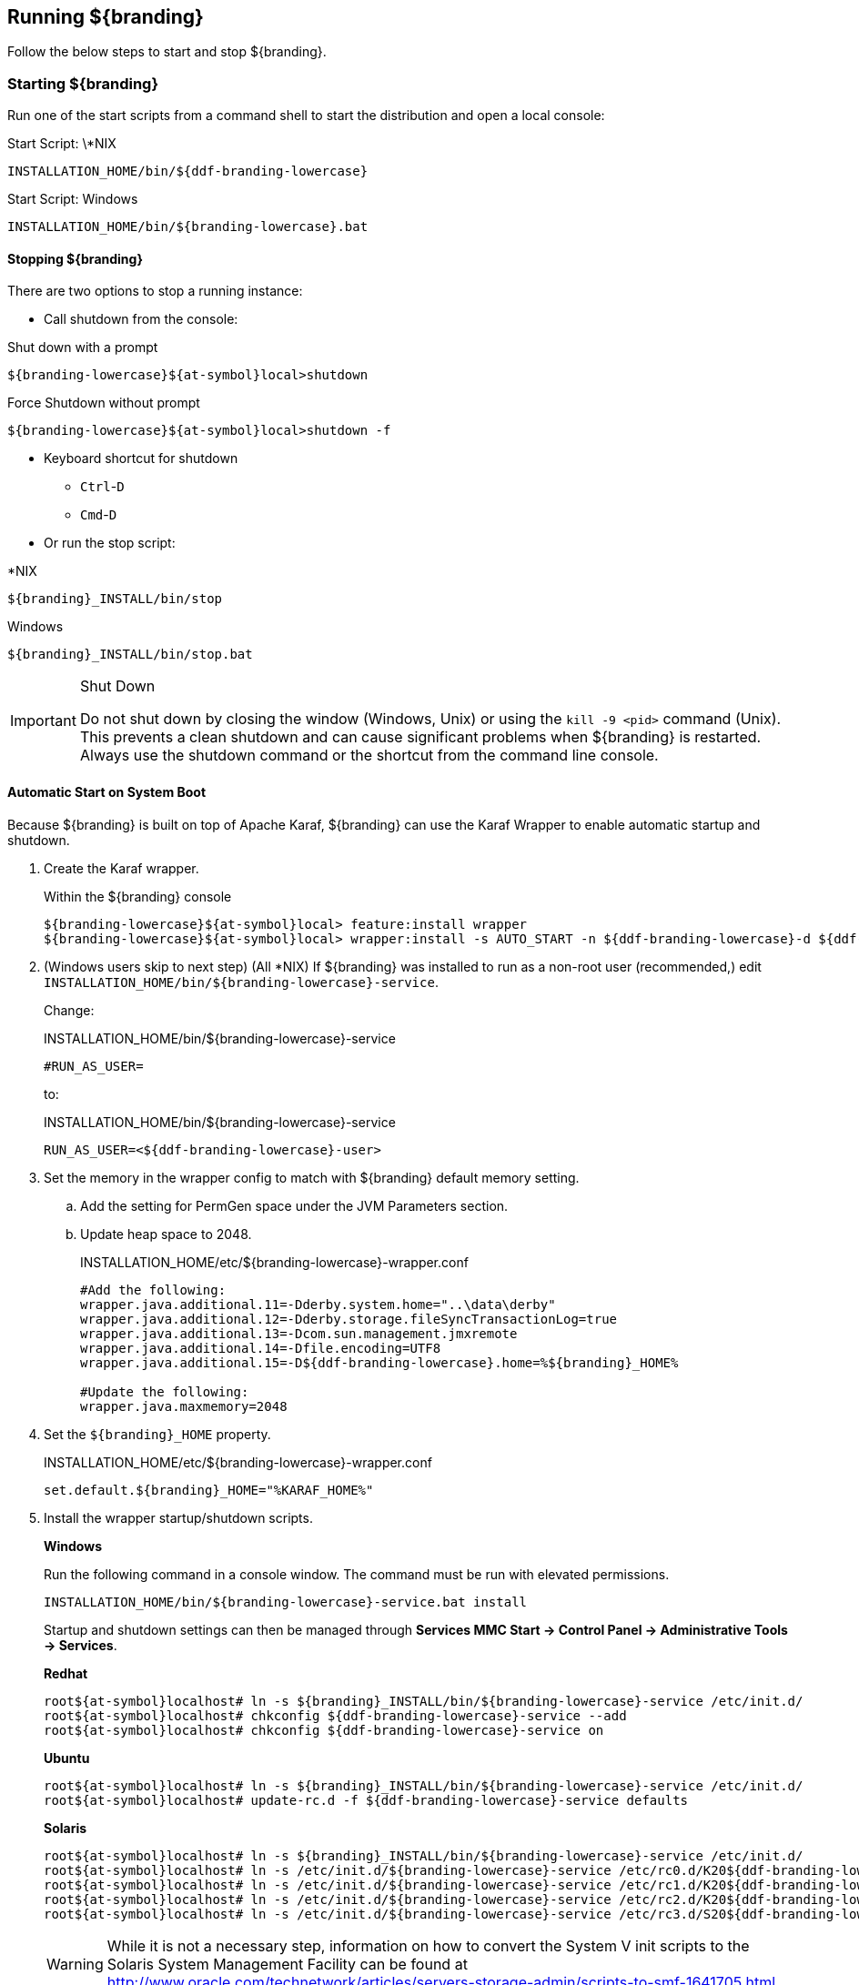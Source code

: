////
Running Section
////

== Running ${branding}

Follow the below steps to start and stop ${branding}.

=== Starting ${branding}

Run one of the start scripts from a command shell to start the distribution and open a local console:

.Start Script: \*NIX
----
INSTALLATION_HOME/bin/${ddf-branding-lowercase}
----

.Start Script: Windows
----
INSTALLATION_HOME/bin/${branding-lowercase}.bat
----

==== Stopping ${branding}

There are two options to stop a running instance:

* Call shutdown from the console:

.Shut down with a prompt
----
${branding-lowercase}${at-symbol}local>shutdown
----

.Force Shutdown without prompt
----
${branding-lowercase}${at-symbol}local>shutdown -f
----

* Keyboard shortcut for shutdown
** `Ctrl`-`D`
** `Cmd`-`D`
* Or run the stop script:

.*NIX
----
${branding}_INSTALL/bin/stop
----

.Windows
----
${branding}_INSTALL/bin/stop.bat
----

.Shut Down
[IMPORTANT]
====
Do not shut down by closing the window (Windows, Unix) or using the `kill -9 <pid>` command (Unix).
This prevents a clean shutdown and can cause significant problems when ${branding} is restarted.
Always use the shutdown command or the shortcut from the command line console.
====

==== Automatic Start on System Boot

Because ${branding} is built on top of Apache Karaf, ${branding} can use the Karaf Wrapper to enable automatic startup and shutdown.

. Create the Karaf wrapper.
+
.Within the ${branding} console
----
${branding-lowercase}${at-symbol}local> feature:install wrapper
${branding-lowercase}${at-symbol}local> wrapper:install -s AUTO_START -n ${ddf-branding-lowercase}-d ${ddf-branding-lowercase}-D "${branding} Service"
----
+
. (Windows users skip to next step) (All *NIX) If ${branding} was installed to run as a non-root user (recommended,) edit `INSTALLATION_HOME/bin/${branding-lowercase}-service`.
+
Change:
+
.INSTALLATION_HOME/bin/${branding-lowercase}-service
----
#RUN_AS_USER=
----
+
to:
+
.INSTALLATION_HOME/bin/${branding-lowercase}-service
----
RUN_AS_USER=<${ddf-branding-lowercase}-user>
----
+
. Set the memory in the wrapper config to match with ${branding} default memory setting.
.. Add the setting for PermGen space under the JVM Parameters section.
.. Update heap space to 2048.
+
.INSTALLATION_HOME/etc/${branding-lowercase}-wrapper.conf
[source,java,linenums]
----
#Add the following:
wrapper.java.additional.11=-Dderby.system.home="..\data\derby"
wrapper.java.additional.12=-Dderby.storage.fileSyncTransactionLog=true
wrapper.java.additional.13=-Dcom.sun.management.jmxremote
wrapper.java.additional.14=-Dfile.encoding=UTF8
wrapper.java.additional.15=-D${ddf-branding-lowercase}.home=%${branding}_HOME%

#Update the following:
wrapper.java.maxmemory=2048
----
+
. Set the `${branding}_HOME` property.
+
.INSTALLATION_HOME/etc/${branding-lowercase}-wrapper.conf
----
set.default.${branding}_HOME="%KARAF_HOME%"
----
+
. Install the wrapper startup/shutdown scripts.
+
*Windows*
+
Run the following command in a console window. The command must be run with elevated permissions.
+
----
INSTALLATION_HOME/bin/${branding-lowercase}-service.bat install
----
Startup and shutdown settings can then be managed through *Services MMC Start → Control Panel → Administrative Tools → Services*.
+
*Redhat*
+
----
root${at-symbol}localhost# ln -s ${branding}_INSTALL/bin/${branding-lowercase}-service /etc/init.d/
root${at-symbol}localhost# chkconfig ${ddf-branding-lowercase}-service --add
root${at-symbol}localhost# chkconfig ${ddf-branding-lowercase}-service on
----
+
*Ubuntu*
+
----
root${at-symbol}localhost# ln -s ${branding}_INSTALL/bin/${branding-lowercase}-service /etc/init.d/
root${at-symbol}localhost# update-rc.d -f ${ddf-branding-lowercase}-service defaults
----
+
*Solaris*
+
----
root${at-symbol}localhost# ln -s ${branding}_INSTALL/bin/${branding-lowercase}-service /etc/init.d/
root${at-symbol}localhost# ln -s /etc/init.d/${branding-lowercase}-service /etc/rc0.d/K20${ddf-branding-lowercase}-service
root${at-symbol}localhost# ln -s /etc/init.d/${branding-lowercase}-service /etc/rc1.d/K20${ddf-branding-lowercase}-service
root${at-symbol}localhost# ln -s /etc/init.d/${branding-lowercase}-service /etc/rc2.d/K20${ddf-branding-lowercase}-service
root${at-symbol}localhost# ln -s /etc/init.d/${branding-lowercase}-service /etc/rc3.d/S20${ddf-branding-lowercase}-service
----
+
[WARNING]
====
While it is not a necessary step, information on how to convert the System V init scripts to the Solaris System Management Facility can be found at http://www.oracle.com/technetwork/articles/servers-storage-admin/scripts-to-smf-1641705.html
====
+
.Solaris-Specific Modification
[WARNING]
====
Due to a slight difference between the Linux and Solaris implementation of the `ps` command, the `${ddf-branding-lowercase}-service` script needs to be modified.
====
+
. Locate the following line in ${branding}_INSTALL/bin/${branding-lowercase}-service
+
.Solaris ${branding}_INSTALL/bin/${branding-lowercase}-service
----
pidtest=`$PSEXE -p $pid -o command | grep $WRAPPER_CMD | tail -1`
----
+
. Change the word command to comm.
+
.Solaris ${branding}_Install/bin/${branding-lowercase}-service
----
pidtest=`$PSEXE -p $pid -o comm | grep $WRAPPER_CMD | tail -1`
----

===== Karaf Documentation

Because ${branding} is built on Apache Karaf, more information on operating ${branding} can be found in the http://karaf.apache.org/index/documentation.html[Karaf documentation].

==== Managing Applications from ${admin-console}

The *Manage* button enables activation/deactivation and adding/removing applications.

===== Activating / Deactivating Applications

The *Deactivate* button stops individual applications and any dependent apps.
Certain applications are central to overall functionality and cannot be deactivated.
These will have the *Deactivate* button disabled.
Disabled apps will be moved to a list at the bottom of the page, with an enable button to reactivate, if desired.

The *Add Application* button is at the end of the list of currently active applications.

===== Removing Applications

To remove an application, it must first be deactivated.
This enables the *Remove Application* button.

===== Upgrading Applications

Each application tile includes an upgrade button to select a new version to install.

===== System Settings Tab

The configuration and features installed can be viewed and edited from the System tab as well; however, it is recommended that configuration be managed from the applications tab.

[IMPORTANT]
====
In general, applications should be managed via the applications tab.
Configuration via this page could result in an unstable system.
Proceed with caution!
====

==== Federation

It is recommended to use the *${ddf-catalog} App -> Sources* tab to configure and manage sites/sources.

==== Console Commands

Once the distribution has started, users will have access to a powerful command line console, the ${command-console}.
This ${command-console} can be used to manage services, install new features and applications, and manage the state of the system.

===== Accessing the System Console

The Command Line Console is the console that is available to the user when the distribution is started manually.
It may also be accessed by using the `bin/client.bat` or `bin/client.sh` scripts.
For more information on how to use the `client` scripts or how to remote into the the shell console, see <<_using_remote_instances, Using Remote Instances>>.

[NOTE]
====
The majority of functionality and information available on the ${admin-console} is also available on the Command Line Console.
====

===== Available System Console Commands

To get a list of commands, type in the namespace of the desired extension then press the *Tab* key.

For example, type `catalog`, then press *Tab*.

===== System Console Command Help

For details on any command, type `help` then the command.
For example, `help search` (see results of this command in the example below).

.Example Help
----
${branding-lowercase}${at-symbol}local>help search
DESCRIPTION
        catalog:search
        Searches records in the catalog provider.
SYNTAX
        catalog:search [options] SEARCH_PHRASE [NUMBER_OF_ITEMS]
ARGUMENTS
        SEARCH_PHRASE
                Phrase to query the catalog provider.
        NUMBER_OF_ITEMS
                Number of maximum records to display.
                (defaults to -1)
OPTIONS
        --help
                Display this help message
        case-sensitive, -c
                Makes the search case sensitive
        -p, -provider
                Interacts with the provider directly instead of the framework.

----

The `help` command provides a description of the provided command, along with the syntax in how to use it, arguments it accepts, and available options.

.[[available_console_commands]]Available Console Commands
[cols="1,1,8" options="header"]
|===
|Title
|Namespace
|Description

|${ddf-branding}:: Catalog :: Core :: Commands
|<<catalog_command_descriptions, catalog>>
|The Catalog Shell Commands are meant to be used with any `CatalogProvider` implementations.
They provide general useful queries and functions against the Catalog API that can be used for debugging, printing, or scripting.

|${ddf-branding} :: Admin :: Application Service
|<<app_command_descriptions, app>>
|The ${ddf-admin} Application Service contains operations to work with applications.

|`${ddf-branding} :: Catalog :: Core :: PubSub Commands`
|<<subscription_command_descriptions, subscription>>
|The ${branding} PubSub shell commands provide functions to list the registered subscriptions in ${branding} and to delete subscriptions.

|${branding} Platform Commands
|<<platform_command_descriptions, platform>>
|The ${branding} Platform Shell Commands provide generic platform management functions

|${branding}:: Persistence :: Core :: Commands
|<<store_command_descriptions, store>>
|The Persistence Shell Commands are meant to be used with any PersistentStore implementations. They provide the ability to query and delete entries from the persistence store.

|===

===== Catalog Commands

[WARNING]
====
Most commands can bypass the Catalog framework and interact directly with the Catalog provider if given the `--provider` option, if available.
No pre/post plugins are executed and no message validation is performed if the `--provider` option is used.
====

.[[catalog_command_descriptions]]Catalog Command Descriptions
[cols="1m,9a" options="header"]
|===

|Command
|Description

|catalog:describe
|Provides a basic description of the Catalog implementation.

|catlog:dump
|Exports metacards from the local Catalog. Does not remove them. See below for date filtering options.

|catalog:envlist
|[IMPORTANT]
====
Deprecated as of ddf-catalog 2.5.0. Please use `platform:envlist`.
====

Provides a list of environment variables.

|catalog:ingest
|Ingests data files into the Catalog.

|catalog:inspect
|Provides the various fields of a metacard for inspection.

|catalog:latest
|Retrieves the latest records from the Catalog based on the Metacard.MODIFIED date.

|catalog:migrate
|Allows two `CatalogProvider` s to be configured and migrates the data from the primary to the secondary.

|catalog:range
|Searches by the given range arguments (exclusively).

|catalog:remove
|Deletes a record from the local Catalog.

|catalog:removeall
|Attempts to delete all records from the local Catalog.

|catalog:replicate
|Replicates data from a federated source into the local Catalog.

|catalog:search
|Searches records in the local Catalog.

|catalog:spatial
|Searches spatially the local Catalog.

|catalog:validate
|Validates an XML file against all installed validators and prints out human readable errors and warnings.

|===

===== `catalog:dump` Options

The `catalog:dump` command was extended in ${branding} version 2.5.0 to provide selective export of metacards based on date ranges.
The `--created-after` and `--created-before` options allow filtering on the date and time that the metacard was created, while `--modified-after` and `--modified-before` options allow filtering on the date and time that the metacard was last modified (which is the created date if no other modifications were made).
These date ranges are exclusive (i.e., if the date and time match exactly, the metacard will not be included).
The date filtering options (`--created-after`, `--created-before`, `--modified-after`, and `--modified-before`) can be used in any combination, with the export result including only metacards that match all of the provided conditions.

If no date filtering options are provided, created and modified dates are ignored, so that all metacards match.

===== Date Syntax

Supported dates are taken from the common subset of ISO8601, matching the datetime from the following syntax:
----
datetime          = time | date-opt-time
time              = 'T' time-element [offset]
date-opt-time     = date-element ['T' [time-element] [offset]]
date-element      = std-date-element | ord-date-element | week-date-element
std-date-element  = yyyy ['-' MM ['-' dd]]
ord-date-element  = yyyy ['-' DDD]
week-date-element = xxxx '-W' ww ['-' e]
time-element      = HH [minute-element] | [fraction]
minute-element    = ':' mm [second-element] | [fraction]
second-element    = ':' ss [fraction]
fraction          = ('.' | ',') digit+
offset            = 'Z' | (('+' | '-') HH [':' mm [':' ss [('.' | ',') SSS]]]
----

====== Examples

----
${branding-lowercase}${at-symbol}local>// Given we've ingested a few metacards
${branding-lowercase}${at-symbol}local>catalog:latest
#       ID                                Modified Date              Title
1       a6e9ae09c792438e92a3c9d7452a449f  2014-06-13T09:56:18+10:00
2       b4aced45103a400da42f3b319e58c3ed  2014-06-13T09:52:12+10:00
3       a63ab22361e14cee9970f5284e8eb4e0  2014-06-13T09:49:36+10:00  myTitle

${branding-lowercase}${at-symbol}local>// Filter out older files
${branding-lowercase}${at-symbol}local>catalog:dump --created-after 2014-06-13T09:55:00+10:00 /home/bradh/${ddf-branding-lowercase}-catalog-dump
 1 file(s) dumped in 0.015 seconds

${branding-lowercase}${at-symbol}local>// Filter out new file
${branding-lowercase}${at-symbol}local>catalog:dump --created-before 2014-06-13T09:55:00+10:00 /home/bradh/${ddf-branding-lowercase}-catalog-dump
 2 file(s) dumped in 0.023 seconds

${branding-lowercase}${at-symbol}local>// Choose middle file
${branding-lowercase}${at-symbol}local>catalog:dump --created-after 2014-06-13T09:50:00+10:00 --created-before 2014-06-13T09:55:00+10:00 /home/bradh/${ddf-branding-lowercase}-catalog-dump
 1 file(s) dumped in 0.020 seconds

${branding-lowercase}${at-symbol}local>// Modified dates work the same way
${branding-lowercase}${at-symbol}local>catalog:dump --modified-after 2014-06-13T09:50:00+10:00 --modified-before 2014-06-13T09:55:00+10:00 /home/bradh/${ddf-branding-lowercase}-catalog-dump
 1 file(s) dumped in 0.015 seconds

${branding-lowercase}${at-symbol}local>// Can mix and match, most restrictive limits apply
${branding-lowercase}${at-symbol}local>catalog:dump --modified-after 2014-06-13T09:45:00+10:00 --modified-before 2014-06-13T09:55:00+10:00 --created-before 2014-06-13T09:50:00+10:00 /home/bradh/${ddf-branding-lowercase}-catalog-dump
 1 file(s) dumped in 0.024 seconds

${branding-lowercase}${at-symbol}local>// Can use UTC instead of (or in combination with) explicit timezone offset
${branding-lowercase}${at-symbol}local>catalog:dump --modified-after 2014-06-13T09:50:00+10:00 --modified-before 2014-06-13T09:55:00Z /home/bradh/${ddf-branding-lowercase}-catalog-dump
 2 file(s) dumped in 0.020 seconds
${branding-lowercase}${at-symbol}local>catalog:dump --modified-after 2014-06-13T09:50:00+10:00 --modified-before 2014-06-12T23:55:00Z /home/bradh/${ddf-branding-lowercase}-catalog-dump
 1 file(s) dumped in 0.015 seconds

${branding-lowercase}${at-symbol}local>// Can leave off timezone, but default (local time on server) may not match what you expect!
${branding-lowercase}${at-symbol}local>catalog:dump --modified-after 2014-06-13T09:50:00 --modified-before 2014-06-13T09:55:00 /home/bradh/${ddf-branding-lowercase}-catalog-dump
 1 file(s) dumped in 0.018 seconds

${branding-lowercase}${at-symbol}local>// Can leave off trailing minutes / seconds
${branding-lowercase}${at-symbol}local>catalog:dump --modified-after 2014-06-13T09 --modified-before 2014-06-13T09:55 /home/bradh/${ddf-branding-lowercase}-catalog-dump
 2 file(s) dumped in 0.024 seconds

${branding-lowercase}${at-symbol}local>// Can use year and day number
${branding-lowercase}${at-symbol}local>catalog:dump --modified-after 2014-164T09:50:00 /home/bradh/${ddf-branding-lowercase}-catalog-dump
 2 file(s) dumped in 0.027 seconds
----

===== Application Commands

Application commands are used from the ${ddf-branding} Admin application to manage applications in the ${branding}.

[NOTE]
====
The Application Commands are installed automatically with the Admin Application.
====

.[[app_command_descriptions]]App Command Descriptions
[cols="1m,1m,5" options="header"]
|===

|Command
|Syntax
|Description

|add
|app:add appUri
|Adds an application with the given uri.

|remove
|app:remove appName
|Removes an application with the given name.

|start
|app:start appName
|Starts an application with the given name.

|stop
|app:stop appName
|Stops an application with the given name.

|list
|app:list
|Lists the applications that are in the system and gives their current state.

|status
|app:status appName
|Shows status of an application.
Gives information on the current state, features within the application, what required features are not started and what required bundles are not started.

|tree
|app:tree
|Creates a hierarchy tree of all of the applications.

|===

====== Application Command Usage

.Listing All Applications
[source]
----
${branding-lowercase}${at-symbol}local>app:list
State      Name
[ACTIVE  ] catalog-app-<VERSION>
[ACTIVE  ] distribution-<VERSION>
[ACTIVE  ] platform-app-<VERSION>

[...]
----

This list shows all of the applications installed in ${branding}.
From here, use the name of an application to get more information on its status.

.Get Status for a Specific Application
[source]
----
${ddf-branding-lowercase}${at-symbol}local>app:status catalog-app-<VERSION>
catalog-app-<VERSION>

Current State is: ACTIVE

Features Located within this Application:
    catalog-security-filter
    catalog-transformer-resource
    catalog-rest-endpoint
    abdera
    catalog-transformer-xml
    catalog-transformer-thumbnail
    catalog-transformer-metadata
    catalog-transformer-xsltengine
    catalog-core-fanoutframework
    catalog-transformer-tika
    catalog-core-api
    catalog-opensearch-source
    catalog-plugin-federationreplication
    catalog-opensearch-endpoint
    catalog-schematron-plugin
    catalog-transformer-geoformatter
    catalog-transformer-atom
    catalog-core-sourcemetricsplugin
    catalog-core-metricsplugin
    catalog-app
    catalog-transformer-json
    catalog-core-standardframework
    catalog-core

Required Features Not Started
    NONE

Required Bundles Not Started
    NONE

----

====== Application in Failure State

If an application is an a 'FAILED' state, it means that there is a required feature or bundle that is not started.

.App in Failed State
[source]
----
${ddf-branding-lowercase}${at-symbol}local>app:list
State      Name
[FAILED  ] catalog-app-<VERSION>
[ACTIVE  ] distribution-<VERSION>
[ACTIVE  ] platform-app-<VERSION>
----

In the above case, the catalog app is in a failure state.
Checking the status of that application will show what did not start correctly.

.Check Application Status
[source]
----
${ddf-branding-lowercase}${at-symbol}local>app:status catalog-app-<VERSION>
catalog-app-<VERSION>

Current State is: FAILED

Features Located within this Application:
    catalog-security-filter
    catalog-transformer-resource
    catalog-rest-endpoint
    abdera
    catalog-transformer-xml
    catalog-transformer-thumbnail
    catalog-transformer-metadata
    catalog-transformer-xsltengine
    catalog-core-fanoutframework
    catalog-transformer-tika
    catalog-core-api
    catalog-opensearch-source
    catalog-plugin-federationreplication
    catalog-opensearch-endpoint
    catalog-schematron-plugin
    catalog-transformer-geoformatter
    catalog-transformer-atom
    catalog-core-sourcemetricsplugin
    catalog-core-metricsplugin
    catalog-app
    catalog-transformer-json
    catalog-core-standardframework
    catalog-core

Required Features Not Started
    NONE

Required Bundles Not Started
    [261]   catalog-opensearch-endpoint
----

This status shows that bundle &amp;261, the catalog-opensearch-endpoint, did not start. Performing a 'list' on the console verifies this:

[source]
----
[ 261] [Resolved   ] [            ] [       ] [   80] DDF :: Catalog :: OpenSearch :: Endpoint (<VERSION>)
----

Once that bundle is started by fixing its error, the catalog application will show as being in an ACTIVE state.

===== Subscriptions Commands

[NOTE]
====
The subscriptions commands are installed when the Catalog application is installed.
====

.[[subscription_command_descriptions]]Subscription Command Descriptions
[cols="1m,4" options="header"]
|===

|Command
|Description

|subscription:delete
|Deletes the subscription(s) specified by the search phrase or LDAP filter.

|subscription:list
|List the subscription(s) specified by the search phrase or LDAP filter.
|===

===== `subscriptions:list` Command Usage Examples

Note that no arguments are required for the `subscriptions:list` command.
If no argument is provided, all subscriptions will be listed.
A count of the subscriptions found matching the list command's search phrase (or LDAP filter) is displayed first followed by each subscription's ID.

.List All Subscriptions
[source]
----
${branding-lowercase}${at-symbol}local>subscriptions:list

Total subscriptions found: 3

Subscription ID
my.contextual.id.v20|http://172.18.14.169:8088/mockCatalogEventConsumerBinding?WSDL
my.contextual.id.v30|http://172.18.14.169:8088/mockEventConsumerBinding?WSDL
my.contextual.id.json|http://172.18.14.169:8088/services/json/local/event/notification
----

.List a Specific Subscription by ID
[source]
----
${branding-lowercase}${at-symbol}local>subscriptions:list "my.contextual.id.v20|http://172.18.14.169:8088/mockCatalogEventConsumerBinding?WSDL"

Total subscriptions found: 1

Subscription ID
my.contextual.id.v20|http://172.18.14.169:8088/mockCatalogEventConsumerBinding?WSDL
----

[WARNING]
====
It is recommended to always quote the search phrase (or LDAP filter) argument to the command so that any special characters are properly processed.
====

.List Subscriptions Using Wildcards
[source]
----
${branding-lowercase}${at-symbol}local>subscriptions:list "my*"

Total subscriptions found: 3

Subscription ID
my.contextual.id.v20|http://172.18.14.169:8088/mockCatalogEventConsumerBinding?WSDL
my.contextual.id.v30|http://172.18.14.169:8088/mockEventConsumerBinding?WSDL
my.contextual.id.json|http://172.18.14.169:8088/services/json/local/event/notification


${branding-lowercase}${at-symbol}local>subscriptions:list "*json*"

Total subscriptions found: 1

Subscription ID
my.contextual.id.json|http://172.18.14.169:8088/services/json/local/event/notification


${branding-lowercase}${at-symbol}local>subscriptions:list "*WSDL"

Total subscriptions found: 2

Subscription ID
my.contextual.id.v20|http://172.18.14.169:8088/mockCatalogEventConsumerBinding?WSDL
my.contextual.id.v30|http://172.18.14.169:8088/mockEventConsumerBinding?WSDL

----

The example below illustrates searching for any subscription that has "json" or "v20" anywhere in its subscription ID.

.List Subscriptions Using an LDAP Filter
[source]
----
${branding-lowercase}${at-symbol}local>subscriptions:list -f "(|(subscription-id=*json*) (subscription-id=*v20*))"

Total subscriptions found: 2

Subscription ID
my.contextual.id.v20|http://172.18.14.169:8088/mockCatalogEventConsumerBinding?WSDL
my.contextual.id.json|http://172.18.14.169:8088/services/json/local/event/notification
----

The example below illustrates searching for any subscription that has `json` and `172.18.14.169` in its subscription ID. This could be a handy way of finding all subscriptions for a specific site.

----
${branding-lowercase}${at-symbol}local>subscriptions:list -f "(&(subscription-id=*json*) (subscription-id=*172.18.14.169*))"

Total subscriptions found: 1

Subscription ID
my.contextual.id.json|http://172.18.14.169:8088/services/json/local/event/notification
----

===== `subscriptions:delete` Command Usage

The arguments for the `subscriptions:delete` command are the same as for the `list` command, except that a search phrase or LDAP filter must be specified.
If one of these is not specified an error will be displayed.
When the `delete` command is executed it will display each subscription ID it is deleting.
If a subscription matches the search phrase but cannot be deleted, a message in red will be displayed with the ID.
After all matching subscriptions are processed, a summary line is displayed indicating how many subscriptions were deleted out of how many matching subscriptions were found.

.Delete a Specific Subscription Using Its Exact ID
[source]
----
${branding-lowercase}${at-symbol}local>subscriptions:delete "my.contextual.id.json|http://172.18.14.169:8088/services/json/local/event/notification"

Deleted subscription for ID = my.contextual.id.json|http://172.18.14.169:8088/services/json/local/event/notification

Deleted 1 subscriptions out of 1 subscriptions found.
----

.Delete Subscriptions Using Wildcards
[source]
----
${branding-lowercase}${at-symbol}local>subscriptions:delete "my*"

Deleted subscription for ID = my.contextual.id.v20|http://172.18.14.169:8088/mockCatalogEventConsumerBinding?WSDL
Deleted subscription for ID = my.contextual.id.v30|http://172.18.14.169:8088/mockEventConsumerBinding?WSDL

Deleted 2 subscriptions out of 2 subscriptions found.

${branding-lowercase}${at-symbol}local>subscriptions:delete "*json*"

Deleted subscription for ID = my.contextual.id.json|http://172.18.14.169:8088/services/json/local/event/notification

Deleted 1 subscriptions out of 1 subscriptions found.
----

.Delete All Subscriptions
[source]
----
${branding-lowercase}${at-symbol}local>subscriptions:delete *

Deleted subscription for ID = my.contextual.id.v30|http://172.18.14.169:8088/mockEventConsumerBinding?WSDL
Deleted subscription for ID = my.contextual.id.v20|http://172.18.14.169:8088/mockCatalogEventConsumerBinding?WSDL
Deleted subscription for ID = my.contextual.id.json|http://172.18.14.169:8088/services/json/local/event/notification

Deleted 3 subscriptions out of 3 subscriptions found.
----

.Delete Subscriptions Using an LDAP Filter
[source]
----
${branding-lowercase}${at-symbol}local>subscriptions:delete -f "(&(subscription-id=*WSDL) (subscription-id=*172.18.14.169*))"

Deleted subscription for ID = my.contextual.id.v20|http://172.18.14.169:8088/mockCatalogEventConsumerBinding?WSDL
Deleted subscription for ID = my.contextual.id.v30|http://172.18.14.169:8088/mockEventConsumerBinding?WSDL

Deleted 2 subscriptions out of 2 subscriptions found.
----

===== Platform Commands

[NOTE]
====
The Platform Commands are installed when the ${ddf-platform} application is installed.
====

.[[platform_command_descriptions]]Platform Command Descriptions
[cols="2" options="header"]
|===

|Command
|Description

|config-export
|Exports the current configurations.

|config-status
|Lists import status of configuration files.

|describe
|Shows the current platform configuration.

|envlist
|Provides a list of environment variables.

|===

===== Persistence Store Commands

.[[store_command_descriptions]]Persistence Store Command Descriptions

[cols="2m,6"]
|===

|Command
|Description

|store:delete
|Delete entries from the persistence store that match a given CQL statement

|store:list
|Lists entries that are stored in the persistence store.

|===

==== Command Scheduler

Command Scheduler is a capability exposed through the ${admin-console} (\${secure_url}/admin) that allows administrators to schedule Command Line Commands to be run at specified intervals.

===== Using the Command Scheduler

The Command Scheduler allows administrators to schedule Command Line Shell Commands to be run in a "platform-independent" method.
For instance, if an administrator wanted to use the Catalog commands to export all records of a Catalog to a directory, the administrator could write a cron job or a scheduled task to remote into the container and execute the command.
Writing these types of scripts are specific to the administrator's operating system and also requires extra logic for error handling if the container is up.
The administrator can also create a Command Schedule, which currently requires only two fields.
The Command Scheduler only runs when the container is running, so there is no need to verify if the container is up.
In addition, when the container is restarted, the commands are rescheduled and executed again.

====== Schedule a Command

. Navigate to the ${admin-console} (${secure_url}/admin).
. Select *${branding} Platform*
. Select *Platform Command Scheduler*.
. Type the command or commands to be executed in the *Command* text field. Commands can be separated by a semicolon and will execute in order from left to right.
. Type in a positive integer for the *Interval In Seconds* field.
. Select the *Save* button. Once the *Save* button is selected, the command is executed immediately. It's next scheduled execution begins after the amount of seconds specified in the *Interval In Seconds* field and repeats indefinitely until the container is shut down or the scheduled command is deleted.

[NOTE]
====
Scheduled Commands can be updated and deleted.
To delete, clear the fields and click *Save*.
To update, modify the fields and click *Save*.
====

===== Updating a Scheduled Command

. Navigate to the *${admin-console}*.
. Click on the *${ddf-platform}* application.
. Click on the *Configuration* tab.
. Under the *Platform Command Scheduler* configuration are all the scheduled commands.
Scheduled commands have the following syntax `${ddf-branding-lowercase}.platform.scheduler.Command.{GUID}` such as `${ddf-branding-lowercase}.platform.scheduler.Command.4d60c917-003a-42e8-9367-1da0f822ca6e`.
. Find the desired configuration to modify and update either the *Command* text field or the *Interval In Seconds* field or both.
. Click *Save changes*.
Once the Save button has been clicked, the command will be executed immediately.
Its next scheduled execution happens after the time specified in Interval In Seconds and repeats indefinitely until the container is shutdown or the Scheduled Command is deleted.

====== Command Output

Commands that normally write out to the console will write out to the distribution's log.
For example, if an `echo "Hello World"` command is set to run every five seconds, the log displays the following:

.Sample Command Output in the Log
----
16:01:32,582 | INFO  | heduler_Worker-1 | ${ddf-branding-lowercase}.platform.scheduler.CommandJob          68 | platform-scheduler   | Executing command [echo Hello World]
16:01:32,583 | INFO  | heduler_Worker-1 | ${ddf-branding-lowercase}.platform.scheduler.CommandJob          70 | platform-scheduler   | Execution Output: Hello World
16:01:37,581 | INFO  | heduler_Worker-4 | ${ddf-branding-lowercase}.platform.scheduler.CommandJob          68 | platform-scheduler   | Executing command [echo Hello World]
16:01:37,582 | INFO  | heduler_Worker-4 | ${ddf-branding-lowercase}.platform.scheduler.CommandJob          70 | platform-scheduler   | Execution Output: Hello World
----

In short, administrators can view the status of a run within the log as long as INFO was set as the status level.

===== CQL Syntax

The CQL syntax used with console commands should follow the OGC CQL format.
Examples and a description of the grammar is located at http://docs.geoserver.org/stable/en/user/tutorials/cql/cql_tutorial.html[CQL Tutorial].

.CQL Syntax Examples
[source]
----
Finding all notifications that were sent due to a download:
${branding-lowercase}${at-symbol}local>store:list --cql "application='Downloads'" --type notification

Deleting a specific notification:
${branding-lowercase}${at-symbol}local>store:delete --cql "id='fdc150b157754138a997fe7143a98cfa'" --type notification
----
